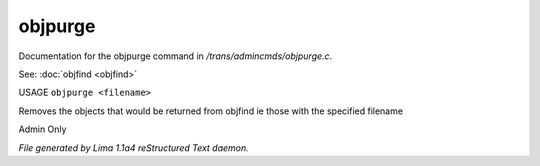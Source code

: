 objpurge
*********

Documentation for the objpurge command in */trans/admincmds/objpurge.c*.

See: :doc:`objfind <objfind>` 

USAGE ``objpurge <filename>``

Removes the objects that would be returned from objfind
ie those with the specified filename

Admin Only

.. TAGS: RST



*File generated by Lima 1.1a4 reStructured Text daemon.*

